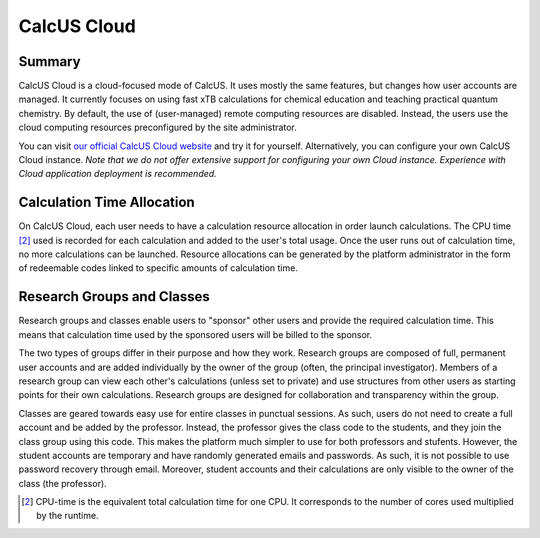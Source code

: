 CalcUS Cloud
============

Summary
-------
CalcUS Cloud is a cloud-focused mode of CalcUS. It uses mostly the same features, but changes how user accounts are managed. It currently focuses on using fast xTB calculations for chemical education and teaching practical quantum chemistry. By default, the use of (user-managed) remote computing resources are disabled. Instead, the users use the cloud computing resources preconfigured by the site administrator. 

You can visit `our official CalcUS Cloud website <https://calcus.cloud>`_ and try it for yourself. Alternatively, you can configure your own CalcUS Cloud instance. *Note that we do not offer extensive support for configuring your own Cloud instance. Experience with Cloud application deployment is recommended.*


Calculation Time Allocation
---------------------------

On CalcUS Cloud, each user needs to have a calculation resource allocation in order launch calculations. The CPU time [#1]_ used is recorded for each calculation and added to the user's total usage. Once the user runs out of calculation time, no more calculations can be launched. Resource allocations can be generated by the platform administrator in the form of redeemable codes linked to specific amounts of calculation time.


Research Groups and Classes
---------------------------

Research groups and classes enable users to "sponsor" other users and provide the required calculation time. This means that calculation time used by the sponsored users will be billed to the sponsor.

The two types of groups differ in their purpose and how they work. Research groups are composed of full, permanent user accounts and are added individually by the owner of the group (often, the principal investigator). Members of a research group can view each other's calculations (unless set to private) and use structures from other users as starting points for their own calculations. Research groups are designed for collaboration and transparency within the group.

Classes are geared towards easy use for entire classes in punctual sessions. As such, users do not need to create a full account and be added by the professor. Instead, the professor gives the class code to the students, and they join the class group using this code. This makes the platform much simpler to use for both professors and stufents. However, the student accounts are temporary and have randomly generated emails and passwords. As such, it is not possible to use password recovery through email. Moreover, student accounts and their calculations are only visible to the owner of the class (the professor).

.. image:: figures/group_class_organization.png
   :align: center

.. [#1] CPU-time is the equivalent total calculation time for one CPU. It corresponds to the number of cores used multiplied by the runtime.
